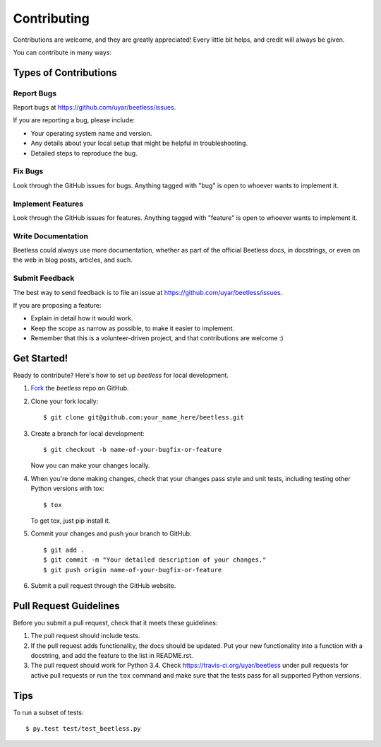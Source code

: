 ============
Contributing
============

Contributions are welcome, and they are greatly appreciated! Every little bit
helps, and credit will always be given.

You can contribute in many ways:


Types of Contributions
----------------------

Report Bugs
~~~~~~~~~~~

Report bugs at https://github.com/uyar/beetless/issues.

If you are reporting a bug, please include:

* Your operating system name and version.

* Any details about your local setup that might be helpful in troubleshooting.

* Detailed steps to reproduce the bug.

Fix Bugs
~~~~~~~~

Look through the GitHub issues for bugs. Anything tagged with "bug" is open
to whoever wants to implement it.

Implement Features
~~~~~~~~~~~~~~~~~~

Look through the GitHub issues for features. Anything tagged with "feature"
is open to whoever wants to implement it.

Write Documentation
~~~~~~~~~~~~~~~~~~~

Beetless could always use more documentation, whether as part of the official
Beetless docs, in docstrings, or even on the web in blog posts, articles,
and such.

Submit Feedback
~~~~~~~~~~~~~~~

The best way to send feedback is to file an issue at
https://github.com/uyar/beetless/issues.

If you are proposing a feature:

* Explain in detail how it would work.

* Keep the scope as narrow as possible, to make it easier to implement.

* Remember that this is a volunteer-driven project, and that contributions
  are welcome :)

Get Started!
------------

Ready to contribute? Here's how to set up `beetless` for local development.

1. Fork_ the `beetless` repo on GitHub.

2. Clone your fork locally::

    $ git clone git@github.com:your_name_here/beetless.git

3. Create a branch for local development::

    $ git checkout -b name-of-your-bugfix-or-feature

   Now you can make your changes locally.

4. When you're done making changes, check that your changes pass style and
   unit tests, including testing other Python versions with tox::

     $ tox

   To get tox, just pip install it.

5. Commit your changes and push your branch to GitHub::

     $ git add .
     $ git commit -m "Your detailed description of your changes."
     $ git push origin name-of-your-bugfix-or-feature

6. Submit a pull request through the GitHub website.

.. _Fork: https://github.com/uyar/beetless/fork


Pull Request Guidelines
-----------------------

Before you submit a pull request, check that it meets these guidelines:

1. The pull request should include tests.

2. If the pull request adds functionality, the docs should be updated.
   Put your new functionality into a function with a docstring, and add the
   feature to the list in README.rst.

3. The pull request should work for Python 3.4.
   Check https://travis-ci.org/uyar/beetless
   under pull requests for active pull requests or run the ``tox`` command and
   make sure that the tests pass for all supported Python versions.


Tips
----

To run a subset of tests::

	 $ py.test test/test_beetless.py
